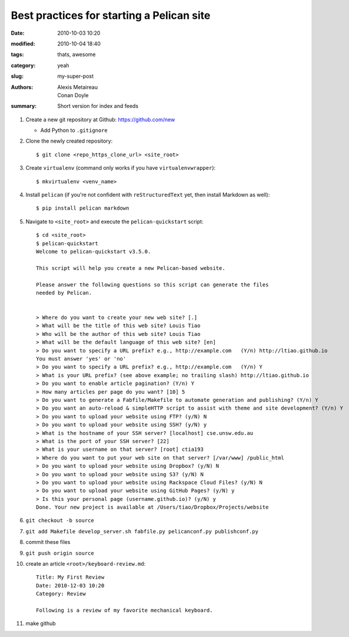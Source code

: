 Best practices for starting a Pelican site
##########################################

:date: 2010-10-03 10:20
:modified: 2010-10-04 18:40
:tags: thats, awesome
:category: yeah
:slug: my-super-post
:authors: Alexis Metaireau, Conan Doyle
:summary: Short version for index and feeds

#. Create a new git repository at Github: https://github.com/new
  
   * Add Python to ``.gitignore``

#. Clone the newly created repository::

    $ git clone <repo_https_clone_url> <site_root>
#. Create ``virtualenv`` (command only works if you have
   ``virtualenvwrapper``)::

    $ mkvirtualenv <venv_name>
#. Install ``pelican`` (if you're not confident with ``reStructuredText`` 
   yet, then install Markdown as well)::

    $ pip install pelican markdown
#. Navigate to ``<site_root>`` and execute the ``pelican-quickstart``
   script::
     
     $ cd <site_root>
     $ pelican-quickstart
     Welcome to pelican-quickstart v3.5.0.

     This script will help you create a new Pelican-based website.

     Please answer the following questions so this script can generate the files
     needed by Pelican.

        
     > Where do you want to create your new web site? [.] 
     > What will be the title of this web site? Louis Tiao
     > Who will be the author of this web site? Louis Tiao
     > What will be the default language of this web site? [en] 
     > Do you want to specify a URL prefix? e.g., http://example.com   (Y/n) http://ltiao.github.io
     You must answer 'yes' or 'no'
     > Do you want to specify a URL prefix? e.g., http://example.com   (Y/n) Y
     > What is your URL prefix? (see above example; no trailing slash) http://ltiao.github.io
     > Do you want to enable article pagination? (Y/n) Y
     > How many articles per page do you want? [10] 5
     > Do you want to generate a Fabfile/Makefile to automate generation and publishing? (Y/n) Y
     > Do you want an auto-reload & simpleHTTP script to assist with theme and site development? (Y/n) Y
     > Do you want to upload your website using FTP? (y/N) N
     > Do you want to upload your website using SSH? (y/N) y
     > What is the hostname of your SSH server? [localhost] cse.unsw.edu.au
     > What is the port of your SSH server? [22] 
     > What is your username on that server? [root] ctia193
     > Where do you want to put your web site on that server? [/var/www] /public_html
     > Do you want to upload your website using Dropbox? (y/N) N
     > Do you want to upload your website using S3? (y/N) N
     > Do you want to upload your website using Rackspace Cloud Files? (y/N) N
     > Do you want to upload your website using GitHub Pages? (y/N) y
     > Is this your personal page (username.github.io)? (y/N) y
     Done. Your new project is available at /Users/tiao/Dropbox/Projects/website

#. ``git checkout -b source``
#. ``git add Makefile develop_server.sh fabfile.py pelicanconf.py publishconf.py``
#. commit these files
#. ``git push origin source``
#. create an article ``<root>/keyboard-review.md``::
    
     Title: My First Review
     Date: 2010-12-03 10:20
     Category: Review 

     Following is a review of my favorite mechanical keyboard.

#. make github
